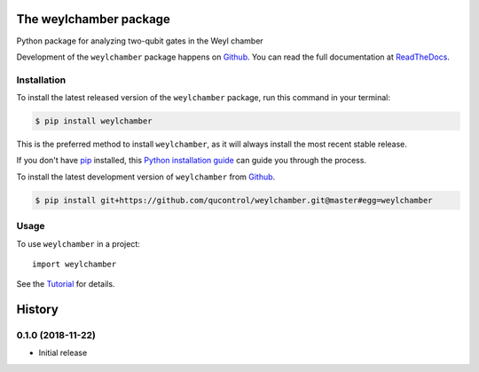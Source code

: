 =======================
The weylchamber package
=======================

.. image:: https://img.shields.io/badge/github-qucontrol/weylchamber-blue.svg
   :alt: Source code on Github
   :target: https://github.com/qucontrol/weylchamber
.. image:: https://img.shields.io/pypi/v/weylchamber.svg
   :alt: weylchamber on the Python Package Index
   :target: https://pypi.python.org/pypi/weylchamber
.. image:: https://img.shields.io/travis/qucontrol/weylchamber.svg
   :alt: Travis Continuous Integration
   :target: https://travis-ci.org/qucontrol/weylchamber
.. image:: https://ci.appveyor.com/api/projects/status/a407jfh3gl74o1m4?svg=true
   :alt: AppVeyor Continuous Integration
   :target: https://ci.appveyor.com/project/goerz/weylchamber
.. image:: https://img.shields.io/coveralls/github/qucontrol/weylchamber.svg
   :alt: Coveralls
   :target: https://coveralls.io/github/qucontrol/weylchamber?branch=master
.. image:: https://readthedocs.org/projects/weylchamber/badge/?version=latest
   :alt: Documentation Status
   :target: https://weylchamber.readthedocs.io/en/latest/?badge=latest
.. image:: https://img.shields.io/badge/License-BSD-green.svg
   :alt: BSD License
   :target: https://opensource.org/licenses/BSD-3-Clause

Python package for analyzing two-qubit gates in the Weyl chamber

Development of the ``weylchamber`` package happens on `Github`_.
You can read the full documentation at `ReadTheDocs`_.


.. _ReadTheDocs: https://weylchamber.readthedocs.io/en/latest/


Installation
------------

To install the latest released version of the ``weylchamber`` package, run this command in your terminal:

.. code-block:: console

    $ pip install weylchamber

This is the preferred method to install ``weylchamber``, as it will always install the most recent stable release.

If you don't have `pip`_ installed, this `Python installation guide`_ can guide
you through the process.

.. _pip: https://pip.pypa.io
.. _Python installation guide: http://docs.python-guide.org/en/latest/starting/installation/


To install the latest development version of ``weylchamber`` from `Github`_.

.. code-block:: console

    $ pip install git+https://github.com/qucontrol/weylchamber.git@master#egg=weylchamber



.. _Github: https://github.com/qucontrol/weylchamber

Usage
-----

To use ``weylchamber`` in a project::

    import weylchamber

See the Tutorial_ for details.

.. _Tutorial: tutorial.html


=======
History
=======

0.1.0 (2018-11-22)
------------------

* Initial release


